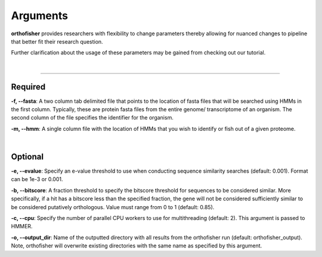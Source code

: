 Arguments
=========

**orthofisher** provides researchers with flexibility to change parameters thereby allowing
for nuanced changes to pipeline that better fit their research question.

Further clarification about the usage of these parameters may be gained from checking out our tutorial.

|

^^^^^

Required
########
**-f, \-\-fasta**:
A two column tab delimited file that points to the location of fasta files that will be searched
using HMMs in the first column. Typically, these are protein fasta files from the entire genome/
transcriptome of an organism. The second column of the file specifies the identifier for the organism.

**-m, \-\-hmm**:
A single column file with the location of HMMs that you wish to identify or fish out of a given proteome.

|

Optional
########
**-e, \-\-evalue**:
Specify an e-value threshold to use when conducting sequence similarity searches (default: 0.001).
Format can be 1e-3 or 0.001.

**-b, \-\-bitscore**:
A fraction threshold to specify the bitscore threshold for sequences to be considered similar. More
specifically, if a hit has a bitscore less than the specified fraction, the gene will not be considered
sufficiently similar to be considered putatively orthologous. Value must range from 0 to 1 (default: 0.85).

**-c, \-\-cpu**:
Specify the number of parallel CPU workers to use for multithreading (default: 2). This argument is passed to HMMER.

**-o, \-\-output_dir**:
Name of the outputted directory with all results from the orthofisher run (default: orthofisher_output). Note, orthofisher will overwrite existing directories with the same name as specified by this argument.